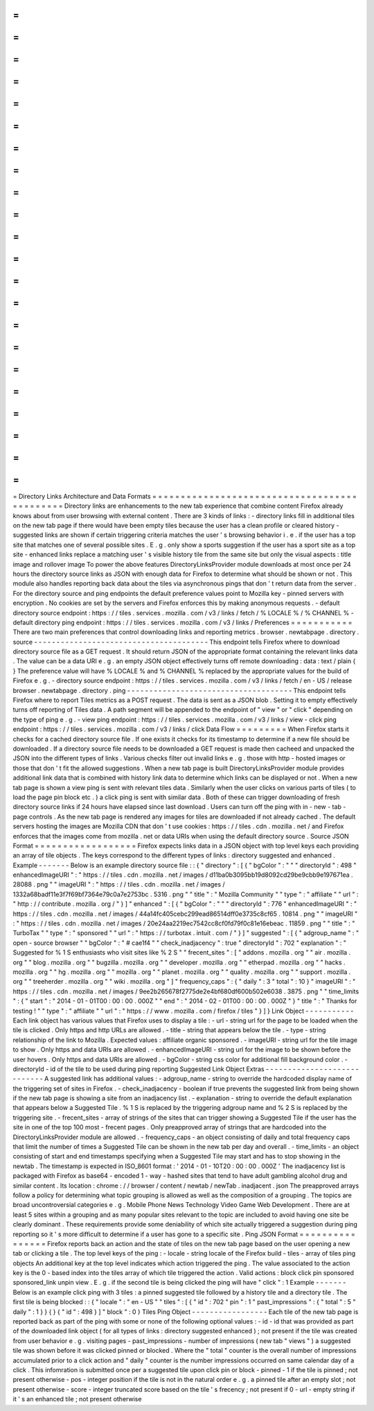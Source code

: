 =
=
=
=
=
=
=
=
=
=
=
=
=
=
=
=
=
=
=
=
=
=
=
=
=
=
=
=
=
=
=
=
=
=
=
=
=
=
=
=
=
=
=
=
=
Directory
Links
Architecture
and
Data
Formats
=
=
=
=
=
=
=
=
=
=
=
=
=
=
=
=
=
=
=
=
=
=
=
=
=
=
=
=
=
=
=
=
=
=
=
=
=
=
=
=
=
=
=
=
=
Directory
links
are
enhancements
to
the
new
tab
experience
that
combine
content
Firefox
already
knows
about
from
user
browsing
with
external
content
.
There
are
3
kinds
of
links
:
-
directory
links
fill
in
additional
tiles
on
the
new
tab
page
if
there
would
have
been
empty
tiles
because
the
user
has
a
clean
profile
or
cleared
history
-
suggested
links
are
shown
if
certain
triggering
criteria
matches
the
user
'
s
browsing
behavior
i
.
e
.
if
the
user
has
a
top
site
that
matches
one
of
several
possible
sites
.
E
.
g
.
only
show
a
sports
suggestion
if
the
user
has
a
sport
site
as
a
top
site
-
enhanced
links
replace
a
matching
user
'
s
visible
history
tile
from
the
same
site
but
only
the
visual
aspects
:
title
image
and
rollover
image
To
power
the
above
features
DirectoryLinksProvider
module
downloads
at
most
once
per
24
hours
the
directory
source
links
as
JSON
with
enough
data
for
Firefox
to
determine
what
should
be
shown
or
not
.
This
module
also
handles
reporting
back
data
about
the
tiles
via
asynchronous
pings
that
don
'
t
return
data
from
the
server
.
For
the
directory
source
and
ping
endpoints
the
default
preference
values
point
to
Mozilla
key
-
pinned
servers
with
encryption
.
No
cookies
are
set
by
the
servers
and
Firefox
enforces
this
by
making
anonymous
requests
.
-
default
directory
source
endpoint
:
https
:
/
/
tiles
.
services
.
mozilla
.
com
/
v3
/
links
/
fetch
/
%
LOCALE
%
/
%
CHANNEL
%
-
default
directory
ping
endpoint
:
https
:
/
/
tiles
.
services
.
mozilla
.
com
/
v3
/
links
/
Preferences
=
=
=
=
=
=
=
=
=
=
=
There
are
two
main
preferences
that
control
downloading
links
and
reporting
metrics
.
browser
.
newtabpage
.
directory
.
source
-
-
-
-
-
-
-
-
-
-
-
-
-
-
-
-
-
-
-
-
-
-
-
-
-
-
-
-
-
-
-
-
-
-
-
-
-
-
-
This
endpoint
tells
Firefox
where
to
download
directory
source
file
as
a
GET
request
.
It
should
return
JSON
of
the
appropriate
format
containing
the
relevant
links
data
.
The
value
can
be
a
data
URI
e
.
g
.
an
empty
JSON
object
effectively
turns
off
remote
downloading
:
data
:
text
/
plain
{
}
The
preference
value
will
have
%
LOCALE
%
and
%
CHANNEL
%
replaced
by
the
appropriate
values
for
the
build
of
Firefox
e
.
g
.
-
directory
source
endpoint
:
https
:
/
/
tiles
.
services
.
mozilla
.
com
/
v3
/
links
/
fetch
/
en
-
US
/
release
browser
.
newtabpage
.
directory
.
ping
-
-
-
-
-
-
-
-
-
-
-
-
-
-
-
-
-
-
-
-
-
-
-
-
-
-
-
-
-
-
-
-
-
-
-
-
-
This
endpoint
tells
Firefox
where
to
report
Tiles
metrics
as
a
POST
request
.
The
data
is
sent
as
a
JSON
blob
.
Setting
it
to
empty
effectively
turns
off
reporting
of
Tiles
data
.
A
path
segment
will
be
appended
to
the
endpoint
of
"
view
"
or
"
click
"
depending
on
the
type
of
ping
e
.
g
.
-
view
ping
endpoint
:
https
:
/
/
tiles
.
services
.
mozilla
.
com
/
v3
/
links
/
view
-
click
ping
endpoint
:
https
:
/
/
tiles
.
services
.
mozilla
.
com
/
v3
/
links
/
click
Data
Flow
=
=
=
=
=
=
=
=
=
When
Firefox
starts
it
checks
for
a
cached
directory
source
file
.
If
one
exists
it
checks
for
its
timestamp
to
determine
if
a
new
file
should
be
downloaded
.
If
a
directory
source
file
needs
to
be
downloaded
a
GET
request
is
made
then
cacheed
and
unpacked
the
JSON
into
the
different
types
of
links
.
Various
checks
filter
out
invalid
links
e
.
g
.
those
with
http
-
hosted
images
or
those
that
don
'
t
fit
the
allowed
suggestions
.
When
a
new
tab
page
is
built
DirectoryLinksProvider
module
provides
additional
link
data
that
is
combined
with
history
link
data
to
determine
which
links
can
be
displayed
or
not
.
When
a
new
tab
page
is
shown
a
view
ping
is
sent
with
relevant
tiles
data
.
Similarly
when
the
user
clicks
on
various
parts
of
tiles
(
to
load
the
page
pin
block
etc
.
)
a
click
ping
is
sent
with
similar
data
.
Both
of
these
can
trigger
downloading
of
fresh
directory
source
links
if
24
hours
have
elapsed
since
last
download
.
Users
can
turn
off
the
ping
with
in
-
new
-
tab
-
page
controls
.
As
the
new
tab
page
is
rendered
any
images
for
tiles
are
downloaded
if
not
already
cached
.
The
default
servers
hosting
the
images
are
Mozilla
CDN
that
don
'
t
use
cookies
:
https
:
/
/
tiles
.
cdn
.
mozilla
.
net
/
and
Firefox
enforces
that
the
images
come
from
mozilla
.
net
or
data
URIs
when
using
the
default
directory
source
.
Source
JSON
Format
=
=
=
=
=
=
=
=
=
=
=
=
=
=
=
=
=
=
Firefox
expects
links
data
in
a
JSON
object
with
top
level
keys
each
providing
an
array
of
tile
objects
.
The
keys
correspond
to
the
different
types
of
links
:
directory
suggested
and
enhanced
.
Example
-
-
-
-
-
-
-
Below
is
an
example
directory
source
file
:
:
{
"
directory
"
:
[
{
"
bgColor
"
:
"
"
"
directoryId
"
:
498
"
enhancedImageURI
"
:
"
https
:
/
/
tiles
.
cdn
.
mozilla
.
net
/
images
/
d11ba0b3095bb19d8092cd29be9cbb9e197671ea
.
28088
.
png
"
"
imageURI
"
:
"
https
:
/
/
tiles
.
cdn
.
mozilla
.
net
/
images
/
1332a68badf11e3f7f69bf7364e79c0a7e2753bc
.
5316
.
png
"
"
title
"
:
"
Mozilla
Community
"
"
type
"
:
"
affiliate
"
"
url
"
:
"
http
:
/
/
contribute
.
mozilla
.
org
/
"
}
]
"
enhanced
"
:
[
{
"
bgColor
"
:
"
"
"
directoryId
"
:
776
"
enhancedImageURI
"
:
"
https
:
/
/
tiles
.
cdn
.
mozilla
.
net
/
images
/
44a14fc405cebc299ead86514dff0e3735c8cf65
.
10814
.
png
"
"
imageURI
"
:
"
https
:
/
/
tiles
.
cdn
.
mozilla
.
net
/
images
/
20e24aa2219ec7542cc8cf0fd79f0c81e16ebeac
.
11859
.
png
"
"
title
"
:
"
TurboTax
"
"
type
"
:
"
sponsored
"
"
url
"
:
"
https
:
/
/
turbotax
.
intuit
.
com
/
"
}
]
"
suggested
"
:
[
{
"
adgroup_name
"
:
"
open
-
source
browser
"
"
bgColor
"
:
"
#
cae1f4
"
"
check_inadjacency
"
:
true
"
directoryId
"
:
702
"
explanation
"
:
"
Suggested
for
%
1
S
enthusiasts
who
visit
sites
like
%
2
S
"
"
frecent_sites
"
:
[
"
addons
.
mozilla
.
org
"
"
air
.
mozilla
.
org
"
"
blog
.
mozilla
.
org
"
"
bugzilla
.
mozilla
.
org
"
"
developer
.
mozilla
.
org
"
"
etherpad
.
mozilla
.
org
"
"
hacks
.
mozilla
.
org
"
"
hg
.
mozilla
.
org
"
"
mozilla
.
org
"
"
planet
.
mozilla
.
org
"
"
quality
.
mozilla
.
org
"
"
support
.
mozilla
.
org
"
"
treeherder
.
mozilla
.
org
"
"
wiki
.
mozilla
.
org
"
]
"
frequency_caps
"
:
{
"
daily
"
:
3
"
total
"
:
10
}
"
imageURI
"
:
"
https
:
/
/
tiles
.
cdn
.
mozilla
.
net
/
images
/
9ee2b265678f2775de2e4bf680df600b502e6038
.
3875
.
png
"
"
time_limits
"
:
{
"
start
"
:
"
2014
-
01
-
01T00
:
00
:
00
.
000Z
"
"
end
"
:
"
2014
-
02
-
01T00
:
00
:
00
.
000Z
"
}
"
title
"
:
"
Thanks
for
testing
!
"
"
type
"
:
"
affiliate
"
"
url
"
:
"
https
:
/
/
www
.
mozilla
.
com
/
firefox
/
tiles
"
}
]
}
Link
Object
-
-
-
-
-
-
-
-
-
-
-
Each
link
object
has
various
values
that
Firefox
uses
to
display
a
tile
:
-
url
-
string
url
for
the
page
to
be
loaded
when
the
tile
is
clicked
.
Only
https
and
http
URLs
are
allowed
.
-
title
-
string
that
appears
below
the
tile
.
-
type
-
string
relationship
of
the
link
to
Mozilla
.
Expected
values
:
affiliate
organic
sponsored
.
-
imageURI
-
string
url
for
the
tile
image
to
show
.
Only
https
and
data
URIs
are
allowed
.
-
enhancedImageURI
-
string
url
for
the
image
to
be
shown
before
the
user
hovers
.
Only
https
and
data
URIs
are
allowed
.
-
bgColor
-
string
css
color
for
additional
fill
background
color
.
-
directoryId
-
id
of
the
tile
to
be
used
during
ping
reporting
Suggested
Link
Object
Extras
-
-
-
-
-
-
-
-
-
-
-
-
-
-
-
-
-
-
-
-
-
-
-
-
-
-
-
-
A
suggested
link
has
additional
values
:
-
adgroup_name
-
string
to
override
the
hardcoded
display
name
of
the
triggering
set
of
sites
in
Firefox
.
-
check_inadjacency
-
boolean
if
true
prevents
the
suggested
link
from
being
shown
if
the
new
tab
page
is
showing
a
site
from
an
inadjacency
list
.
-
explanation
-
string
to
override
the
default
explanation
that
appears
below
a
Suggested
Tile
.
%
1
S
is
replaced
by
the
triggering
adgroup
name
and
%
2
S
is
replaced
by
the
triggering
site
.
-
frecent_sites
-
array
of
strings
of
the
sites
that
can
trigger
showing
a
Suggested
Tile
if
the
user
has
the
site
in
one
of
the
top
100
most
-
frecent
pages
.
Only
preapproved
array
of
strings
that
are
hardcoded
into
the
DirectoryLinksProvider
module
are
allowed
.
-
frequency_caps
-
an
object
consisting
of
daily
and
total
frequency
caps
that
limit
the
number
of
times
a
Suggested
Tile
can
be
shown
in
the
new
tab
per
day
and
overall
.
-
time_limits
-
an
object
consisting
of
start
and
end
timestamps
specifying
when
a
Suggested
Tile
may
start
and
has
to
stop
showing
in
the
newtab
.
The
timestamp
is
expected
in
ISO_8601
format
:
'
2014
-
01
-
10T20
:
00
:
00
.
000Z
'
The
inadjacency
list
is
packaged
with
Firefox
as
base64
-
encoded
1
-
way
-
hashed
sites
that
tend
to
have
adult
gambling
alcohol
drug
and
similar
content
.
Its
location
:
chrome
:
/
/
browser
/
content
/
newtab
/
newTab
.
inadjacent
.
json
The
preapproved
arrays
follow
a
policy
for
determining
what
topic
grouping
is
allowed
as
well
as
the
composition
of
a
grouping
.
The
topics
are
broad
uncontroversial
categories
e
.
g
.
Mobile
Phone
News
Technology
Video
Game
Web
Development
.
There
are
at
least
5
sites
within
a
grouping
and
as
many
popular
sites
relevant
to
the
topic
are
included
to
avoid
having
one
site
be
clearly
dominant
.
These
requirements
provide
some
deniability
of
which
site
actually
triggered
a
suggestion
during
ping
reporting
so
it
'
s
more
difficult
to
determine
if
a
user
has
gone
to
a
specific
site
.
Ping
JSON
Format
=
=
=
=
=
=
=
=
=
=
=
=
=
=
=
=
Firefox
reports
back
an
action
and
the
state
of
tiles
on
the
new
tab
page
based
on
the
user
opening
a
new
tab
or
clicking
a
tile
.
The
top
level
keys
of
the
ping
:
-
locale
-
string
locale
of
the
Firefox
build
-
tiles
-
array
of
tiles
ping
objects
An
additional
key
at
the
top
level
indicates
which
action
triggered
the
ping
.
The
value
associated
to
the
action
key
is
the
0
-
based
index
into
the
tiles
array
of
which
tile
triggered
the
action
.
Valid
actions
:
block
click
pin
sponsored
sponsored_link
unpin
view
.
E
.
g
.
if
the
second
tile
is
being
clicked
the
ping
will
have
"
click
"
:
1
Example
-
-
-
-
-
-
-
Below
is
an
example
click
ping
with
3
tiles
:
a
pinned
suggested
tile
followed
by
a
history
tile
and
a
directory
tile
.
The
first
tile
is
being
blocked
:
:
{
"
locale
"
:
"
en
-
US
"
"
tiles
"
:
[
{
"
id
"
:
702
"
pin
"
:
1
"
past_impressions
"
:
{
"
total
"
:
5
"
daily
"
:
1
}
}
{
}
{
"
id
"
:
498
}
]
"
block
"
:
0
}
Tiles
Ping
Object
-
-
-
-
-
-
-
-
-
-
-
-
-
-
-
-
-
Each
tile
of
the
new
tab
page
is
reported
back
as
part
of
the
ping
with
some
or
none
of
the
following
optional
values
:
-
id
-
id
that
was
provided
as
part
of
the
downloaded
link
object
(
for
all
types
of
links
:
directory
suggested
enhanced
)
;
not
present
if
the
tile
was
created
from
user
behavior
e
.
g
.
visiting
pages
-
past_impressions
-
number
of
impressions
(
new
tab
"
views
"
)
a
suggested
tile
was
shown
before
it
was
clicked
pinned
or
blocked
.
Where
the
"
total
"
counter
is
the
overall
number
of
impressions
accumulated
prior
to
a
click
action
and
"
daily
"
counter
is
the
number
impressions
occurred
on
same
calendar
day
of
a
click
.
This
infomration
is
submitted
once
per
a
suggested
tile
upon
click
pin
or
block
-
pinned
-
1
if
the
tile
is
pinned
;
not
present
otherwise
-
pos
-
integer
position
if
the
tile
is
not
in
the
natural
order
e
.
g
.
a
pinned
tile
after
an
empty
slot
;
not
present
otherwise
-
score
-
integer
truncated
score
based
on
the
tile
'
s
frecency
;
not
present
if
0
-
url
-
empty
string
if
it
'
s
an
enhanced
tile
;
not
present
otherwise
